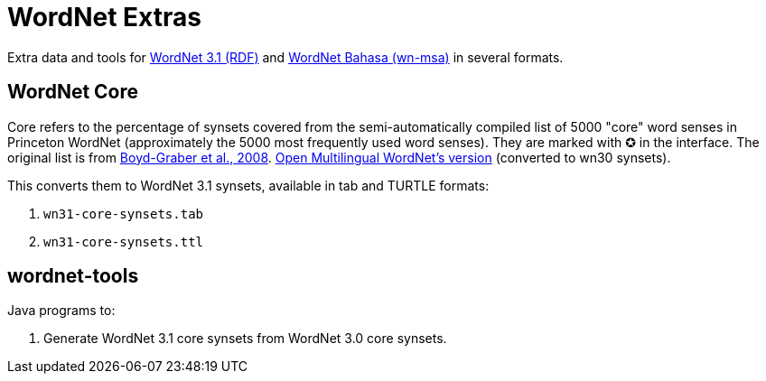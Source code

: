 = WordNet Extras

Extra data and tools for link:http://wordnet-rdf.princeton.edu/[WordNet 3.1 (RDF)] and link:http://wn-msa.sourceforge.net[WordNet Bahasa (wn-msa)] in several formats.

== WordNet Core

Core refers to the percentage of synsets covered from the semi-automatically compiled list of 5000 "core"
word senses in Princeton WordNet (approximately the 5000 most frequently used word senses).
They are marked with ✪ in the interface.
The original list is from link:http://wordnetcode.princeton.edu/standoff-files/core-wordnet.txt[Boyd-Graber et al., 2008].
link:http://compling.hss.ntu.edu.sg/omw/wn30-core-synsets.tab[Open Multilingual WordNet's version] (converted to wn30 synsets).

This converts them to WordNet 3.1 synsets, available in tab and TURTLE formats:

1. `wn31-core-synsets.tab`
2. `wn31-core-synsets.ttl`

== wordnet-tools

Java programs to:

1. Generate WordNet 3.1 core synsets from WordNet 3.0 core synsets.
